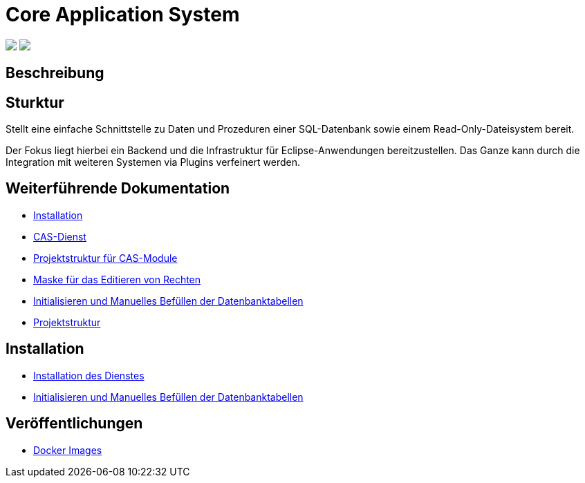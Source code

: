 = Core Application System

++++
<p align="left">
  <img src="https://github.com/minova-afis/aero.minova.core.application.system/actions/workflows/continuous-integration.yml/badge.svg">
  <img src="https://img.shields.io/badge/license-EPL%202.0-green">
</p>
++++

== Beschreibung

== Sturktur

Stellt eine einfache Schnittstelle zu Daten und Prozeduren einer SQL-Datenbank sowie einem Read-Only-Dateisystem bereit.

Der Fokus liegt hierbei ein Backend und die Infrastruktur für Eclipse-Anwendungen bereitzustellen.
Das Ganze kann durch die Integration mit weiteren Systemen via Plugins verfeinert werden.

== Weiterführende Dokumentation

* xref:./doc/adoc/installation.adoc#[Installation]
* xref:./aero.minova.core.application.system.service/README.adoc#[CAS-Dienst]
* xref:./doc/adoc/projectStructure.adoc#[Projektstruktur für CAS-Module]
* xref:./aero.minova.cas.logic/doc/adoc/index.adoc#[Maske für das Editieren von Rechten]
* xref:./aero.minova.core.application.system.service/doc/adoc/init.adoc#[Initialisieren und Manuelles Befüllen der Datenbanktabellen]
* xref:./doc/adoc/projectStructure.adoc#[Projektstruktur]

== Installation

* xref:./doc/adoc/installation.adoc#[Installation des Dienstes]
* xref:./doc/adoc/init.adoc#[Initialisieren und Manuelles Befüllen der Datenbanktabellen]

== Veröffentlichungen

* xref:https://hub.docker.com/repository/docker/minova/aero.minova.cas[Docker Images]
